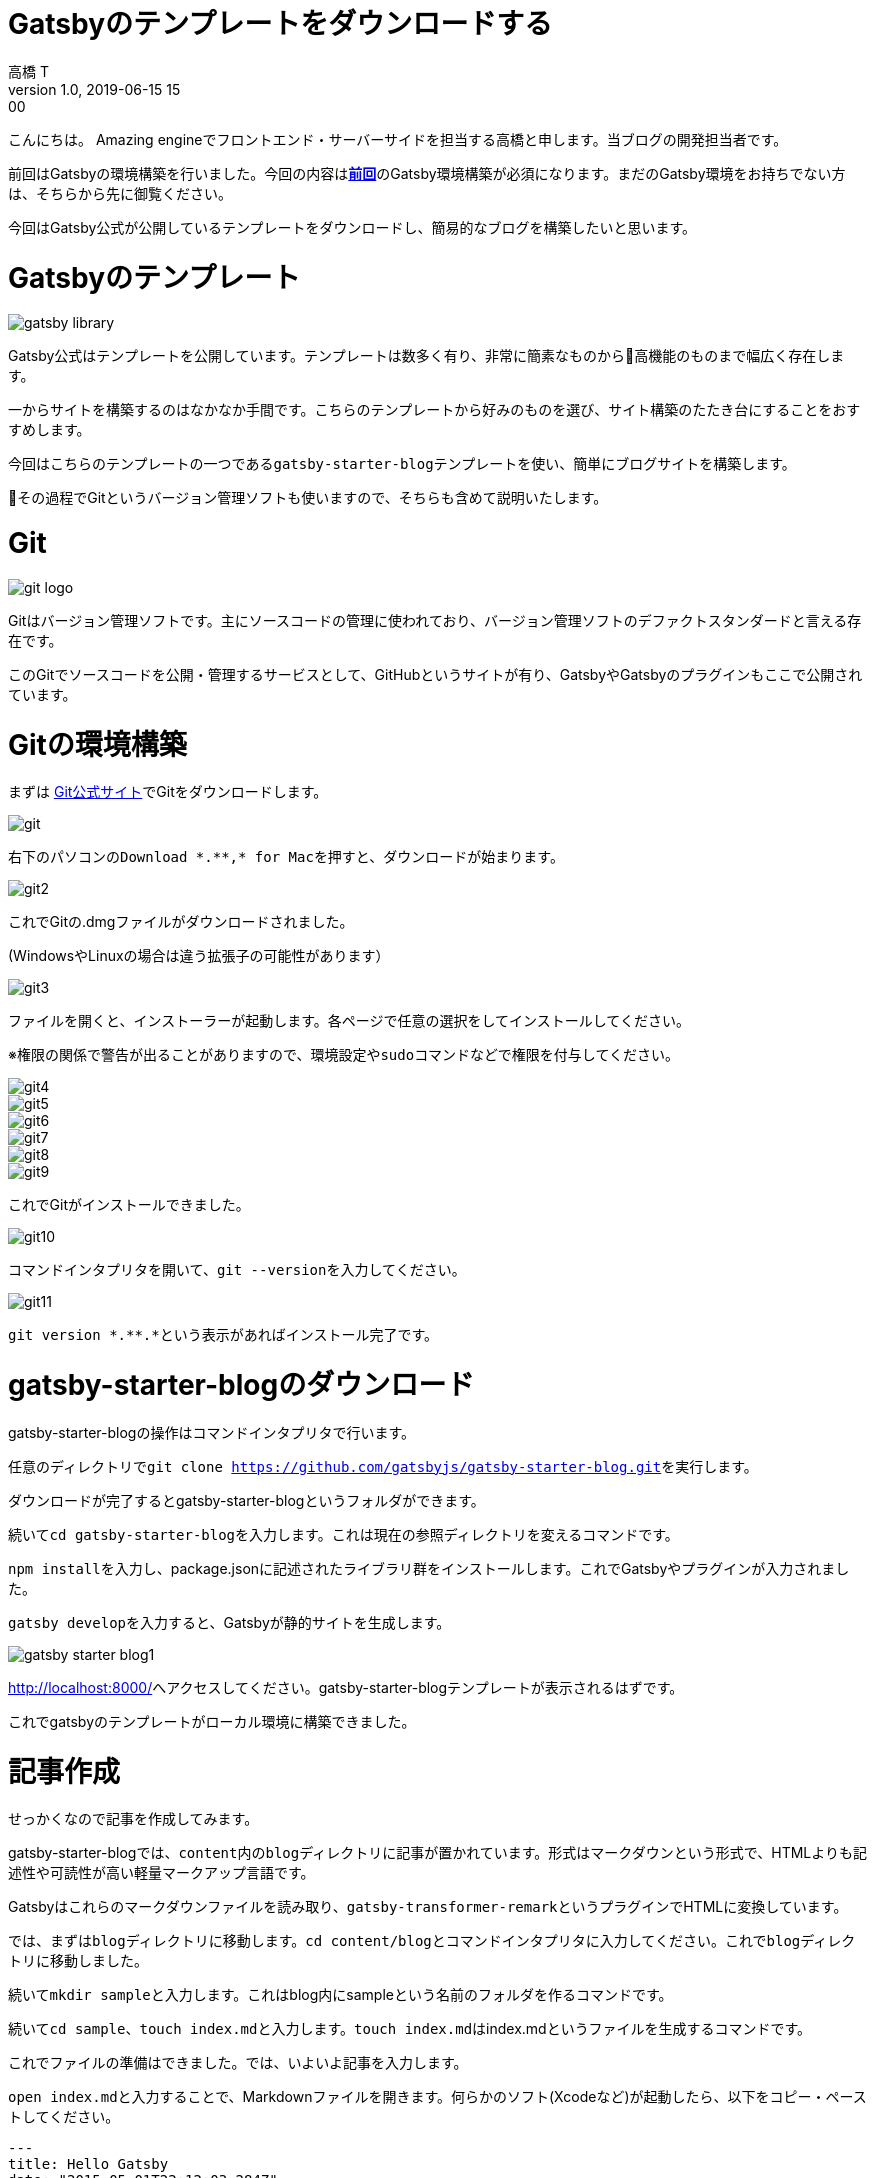 = Gatsbyのテンプレートをダウンロードする
高橋 T
v1.0, 2019-06-15 15:00
:page-category: プログラミング
:page-thumbnail: /images/Gatsbyの環境構築方法/gatsby-logo.jpg

こんにちは。
Amazing engineでフロントエンド・サーバーサイドを担当する高橋と申します。当ブログの開発担当者です。

前回はGatsbyの環境構築を行いました。今回の内容はlink:/gatsby-environment-construction-method/[**前回**]のGatsby環境構築が必須になります。まだのGatsby環境をお持ちでない方は、そちらから先に御覧ください。

今回はGatsby公式が公開しているテンプレートをダウンロードし、簡易的なブログを構築したいと思います。

= Gatsbyのテンプレート

image::gatsby-starter-template/gatsby-library.png[]

Gatsby公式はテンプレートを公開しています。テンプレートは数多く有り、非常に簡素なものから高機能のものまで幅広く存在します。

一からサイトを構築するのはなかなか手間です。こちらのテンプレートから好みのものを選び、サイト構築のたたき台にすることをおすすめします。

今回はこちらのテンプレートの一つである``gatsby-starter-blog``テンプレートを使い、簡単にブログサイトを構築します。

その過程でGitというバージョン管理ソフトも使いますので、そちらも含めて説明いたします。

= Git

image::gatsby-starter-template/git-logo.png[]

Gitはバージョン管理ソフトです。主にソースコードの管理に使われており、バージョン管理ソフトのデファクトスタンダードと言える存在です。

このGitでソースコードを公開・管理するサービスとして、GitHubというサイトが有り、GatsbyやGatsbyのプラグインもここで公開されています。

= Gitの環境構築
まずは https://git-scm.com/[Git公式サイト]でGitをダウンロードします。

image::gatsby-starter-template/git.png[]

右下のパソコンの``Download \*.**,* for Mac``を押すと、ダウンロードが始まります。

image::gatsby-starter-template/git2.png[]

これでGitの.dmgファイルがダウンロードされました。

(WindowsやLinuxの場合は違う拡張子の可能性があります）

image::gatsby-starter-template/git3.png[]

ファイルを開くと、インストーラーが起動します。各ページで任意の選択をしてインストールしてください。

※権限の関係で警告が出ることがありますので、環境設定や``sudo``コマンドなどで権限を付与してください。

image::gatsby-starter-template/git4.png[]
image::gatsby-starter-template/git5.png[]
image::gatsby-starter-template/git6.png[]
image::gatsby-starter-template/git7.png[]
image::gatsby-starter-template/git8.png[]
image::gatsby-starter-template/git9.png[]

これでGitがインストールできました。

image::gatsby-starter-template/git10.png[]

コマンドインタプリタを開いて、``git --version``を入力してください。

image::gatsby-starter-template/git11.png[]

``git version \*.**.*``という表示があればインストール完了です。

= gatsby-starter-blogのダウンロード
gatsby-starter-blogの操作はコマンドインタプリタで行います。

任意のディレクトリで``git clone https://github.com/gatsbyjs/gatsby-starter-blog.git``を実行します。

ダウンロードが完了するとgatsby-starter-blogというフォルダができます。

続いて``cd gatsby-starter-blog``を入力します。これは現在の参照ディレクトリを変えるコマンドです。

``npm install``を入力し、package.jsonに記述されたライブラリ群をインストールします。これでGatsbyやプラグインが入力されました。

``gatsby develop``を入力すると、Gatsbyが静的サイトを生成します。

image::gatsby-starter-template/gatsby-starter-blog1.png[]

http://localhost:8000[http://localhost:8000/]へアクセスしてください。gatsby-starter-blogテンプレートが表示されるはずです。

これでgatsbyのテンプレートがローカル環境に構築できました。

= 記事作成
せっかくなので記事を作成してみます。

gatsby-starter-blogでは、``content``内の``blog``ディレクトリに記事が置かれています。形式はマークダウンという形式で、HTMLよりも記述性や可読性が高い軽量マークアップ言語です。

Gatsbyはこれらのマークダウンファイルを読み取り、``gatsby-transformer-remark``というプラグインでHTMLに変換しています。

では、まずは``blog``ディレクトリに移動します。``cd content/blog``とコマンドインタプリタに入力してください。これで``blog``ディレクトリに移動しました。

続いて``mkdir sample``と入力します。これはblog内にsampleという名前のフォルダを作るコマンドです。

続いて``cd sample``、``touch index.md``と入力します。``touch index.md``はindex.mdというファイルを生成するコマンドです。

これでファイルの準備はできました。では、いよいよ記事を入力します。

``open index.md``と入力することで、Markdownファイルを開きます。何らかのソフト(Xcodeなど)が起動したら、以下をコピー・ペーストしてください。

```
---
title: Hello Gatsby
date: "2015-05-01T22:12:03.284Z"
---

Hello Gatsby!
```

続いてGatsbyを起動します。``cd ../../../``と入力し、gatsby-starter-blogディレクトリに移動します。

``gatsby develop``と入力してください。Gatsbyが立ち上がりました。

image::gatsby-starter-template/hello-gatsby.png[]

Gatsbyが処理を完了したら、http://localhost:8000[http://localhost:8000/]へアクセスしてください。sampleという記事ができたのが確認できたでしょうか。

お疲れ様でした。
これでGatsbyの簡易的なブログができました。

